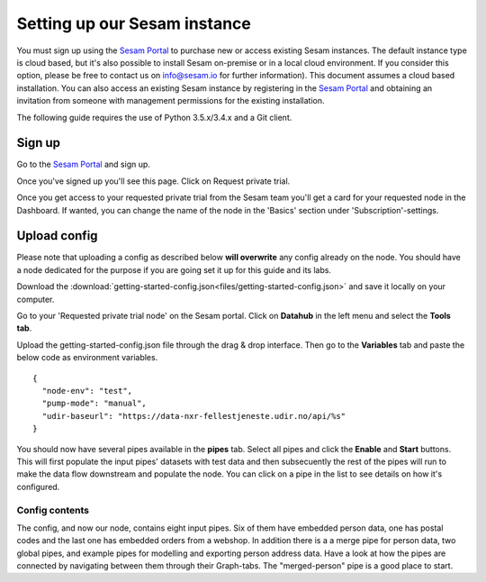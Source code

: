 .. _getting-started-setting-up-our-sesam-node:

Setting up our Sesam instance
-----------------------------
You must sign up using the `Sesam Portal <https://portal.sesam.io/auth/login?redirect=dashboard>`__ to purchase new or access existing Sesam instances. The default instance type is cloud based, but it's also possible to install Sesam on-premise or in a local cloud environment. If you consider this option, please be free to contact us on info@sesam.io for further information). This document assumes a cloud based installation. You can also access an existing Sesam instance by registering in the `Sesam Portal <https://portal.sesam.io/auth/login?redirect=dashboard>`__ and obtaining an invitation from someone with management permissions for the existing installation.

The following guide requires the use of Python 3.5.x/3.4.x and a Git client.

.. _getting-started-sign-up:

Sign up
=======

Go to the `Sesam Portal <https://portal.sesam.io/auth/login?redirect=dashboard>`__ and sign up.

Once you've signed up you'll see this page. Click on Request private trial.

.. image:: images/getting-started/dashboard-view.png
    :width: 800px
    :align: center
    :alt: Generic pipe concept

Once you get access to your requested private trial from the Sesam team you'll get a card for your requested node in the Dashboard. If wanted, you can change the name of the node in the 'Basics' section under 'Subscription'-settings.

.. _getting-started-upload-config:

Upload config
=============

Please note that uploading a config as described below **will overwrite** any config already on the node. You should have a node dedicated for the purpose if you are going set it up for this guide and its labs.

Download the :download:`getting-started-config.json<files/getting-started-config.json>` and save it locally on your computer.

Go to your 'Requested private trial node' on the Sesam portal. Click on **Datahub** in the left menu and select the **Tools tab**.

.. image:: images/getting-started/importdata.png
    :width: 800px
    :align: center
    :alt: Generic pipe concept

Upload the getting-started-config.json file through the drag & drop interface. Then go to the **Variables** tab and paste the below code as environment variables.

::

  {
    "node-env": "test",
    "pump-mode": "manual",
    "udir-baseurl": "https://data-nxr-fellestjeneste.udir.no/api/%s"
  }

You should now have several pipes available in the **pipes** tab. Select all pipes and click the **Enable** and **Start** buttons. This will first populate the input pipes' datasets with test data and then subsecuently the rest of the pipes will run to make the data flow downstream and populate the node. You can click on a pipe in the list to see details on how it's configured.

Config contents
^^^^^^^^^^^^^^^

The config, and now our node, contains eight input pipes. Six of them have embedded person data, one has postal codes and the last one has embedded orders from a webshop. In addition there is a a merge pipe for person data, two global pipes, and example pipes for modelling and exporting person address data. Have a look at how the pipes are connected by navigating between them through their Graph-tabs. The "merged-person" pipe is a good place to start.
